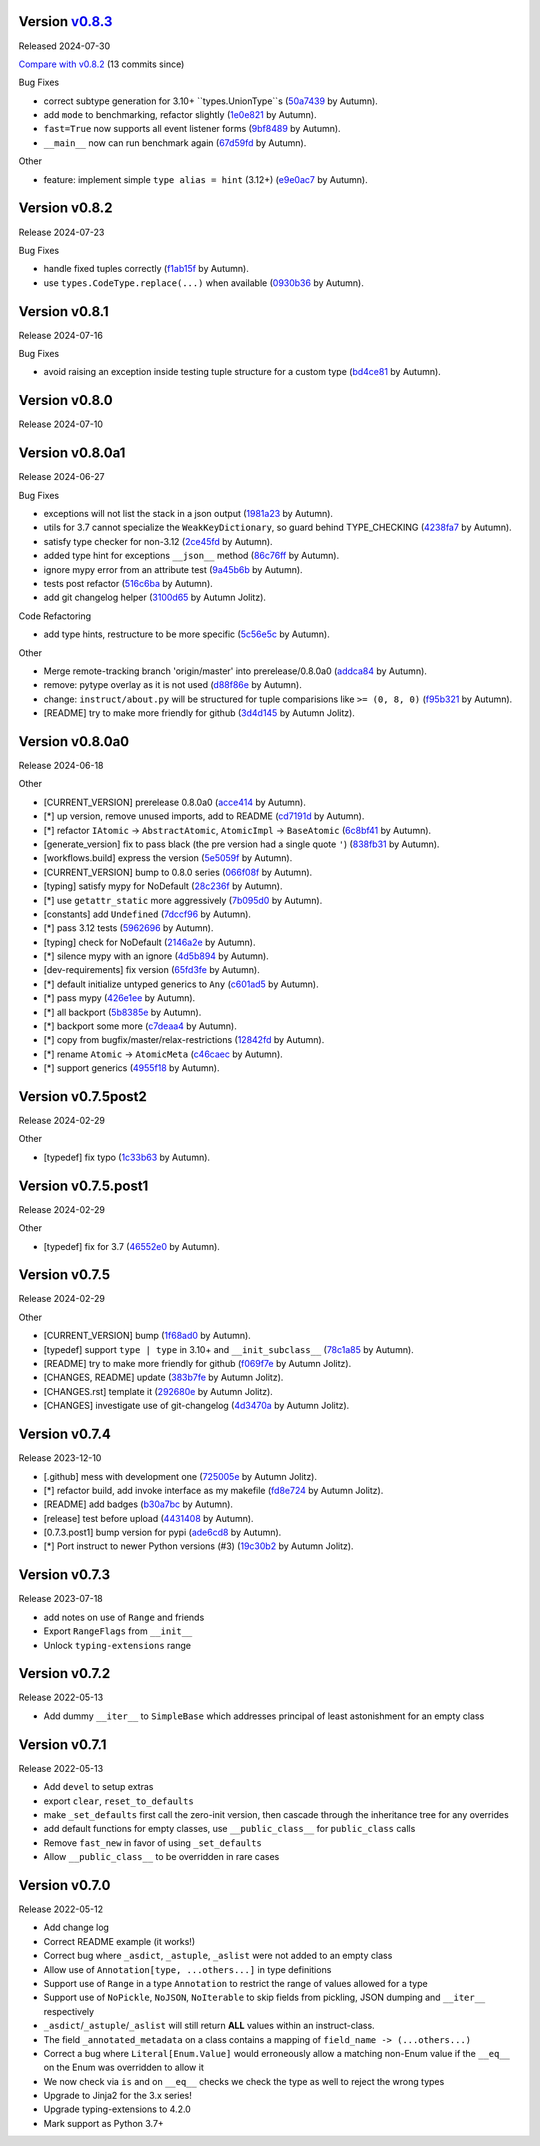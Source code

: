 .. |Changes|
Version `v0.8.3 <https://github.com/autumnjolitz/instruct/releases/tag/v0.8.3>`_
----------------------------------------------------------------------------------

Released 2024-07-30

`Compare with v0.8.2 <https://github.com/autumnjolitz/instruct/compare/v0.8.2...v0.8.3>`_ (13 commits since)

Bug Fixes

- correct subtype generation for 3.10+ ``types.UnionType``s (`50a7439 <https://github.com/autumnjolitz/instruct/commit/50a74390e57449e32d9c72eef901f0e8982d651d>`_ by Autumn).
- add ``mode`` to benchmarking, refactor slightly (`1e0e821 <https://github.com/autumnjolitz/instruct/commit/1e0e8216ceb88905224c5370dd52a6622aa58eb8>`_ by Autumn).
- ``fast=True`` now supports all event listener forms (`9bf8489 <https://github.com/autumnjolitz/instruct/commit/9bf84898095d3d2241b94801661811d12dc8ca70>`_ by Autumn).
- ``__main__`` now can run benchmark again (`67d59fd <https://github.com/autumnjolitz/instruct/commit/67d59fd50e466be46d9d4bd80cb9a5df0af2d0c3>`_ by Autumn).

Other

- feature: implement simple ``type alias = hint`` (3.12+) (`e9e0ac7 <https://github.com/autumnjolitz/instruct/commit/e9e0ac782ae48d5f07bc3a68edaea97bb81af322>`_ by Autumn).

Version v0.8.2
-------------------

Release 2024-07-23

Bug Fixes

- handle fixed tuples correctly (`f1ab15f <https://github.com/autumnjolitz/instruct/commit/f1ab15fbf3e2d5819b50c5d8280b50d6f83e4329>`_ by Autumn).
- use ``types.CodeType.replace(...)`` when available (`0930b36 <https://github.com/autumnjolitz/instruct/commit/0930b36b8df4d7dd358792fc74361ce21d6bc3ac>`_ by Autumn).

Version v0.8.1
-------------------

Release 2024-07-16

Bug Fixes

- avoid raising an exception inside testing tuple structure for a custom type (`bd4ce81 <https://github.com/autumnjolitz/instruct/commit/bd4ce818902970ca3c86b3ce272062227d92ed3d>`_ by Autumn).

Version v0.8.0
-------------------

Release 2024-07-10

Version v0.8.0a1
-------------------

Release 2024-06-27

Bug Fixes

- exceptions will not list the stack in a json output (`1981a23 <https://github.com/autumnjolitz/instruct/commit/1981a23478b9ec181c39890978562359a62b3d43>`_ by Autumn).
- utils for 3.7 cannot specialize the ``WeakKeyDictionary``, so guard behind TYPE_CHECKING (`4238fa7 <https://github.com/autumnjolitz/instruct/commit/4238fa79caf12da5631fe6ed8c6b225950b1e61d>`_ by Autumn).
- satisfy type checker for non-3.12 (`2ce45fd <https://github.com/autumnjolitz/instruct/commit/2ce45fde5d1f3afc0937327224257394e93a00e4>`_ by Autumn).
- added type hint for exceptions ``__json__`` method (`86c76ff <https://github.com/autumnjolitz/instruct/commit/86c76ff51b97e744cac60e9a91f317a4c8245a6b>`_ by Autumn).
- ignore mypy error from an attribute test (`9a45b6b <https://github.com/autumnjolitz/instruct/commit/9a45b6b823ccd2c773ee1af89f5191f698f39b17>`_ by Autumn).
- tests post refactor (`516c6ba <https://github.com/autumnjolitz/instruct/commit/516c6ba2cd3e06d5ff5faf846523722a98c4eb33>`_ by Autumn).
- add git changelog helper (`3100d65 <https://github.com/autumnjolitz/instruct/commit/3100d653a196dda4748b6dfc068ea8ae3798cf53>`_ by Autumn Jolitz).

Code Refactoring

- add type hints, restructure to be more specific (`5c56e5c <https://github.com/autumnjolitz/instruct/commit/5c56e5c60862658ed9b2b019581cb4510174756b>`_ by Autumn).

Other

- Merge remote-tracking branch 'origin/master' into prerelease/0.8.0a0 (`addca84 <https://github.com/autumnjolitz/instruct/commit/addca849e3856a6be8dfc678822eebd2c7c37066>`_ by Autumn).
- remove: pytype overlay as it is not used (`d88f86e <https://github.com/autumnjolitz/instruct/commit/d88f86e4b506a38156c99c9081df73c54f953ee6>`_ by Autumn).
- change: ``instruct/about.py`` will be structured for tuple comparisions like ``>= (0, 8, 0)`` (`f95b321 <https://github.com/autumnjolitz/instruct/commit/f95b3210efb880a47dfeb8a54cb5094d123a745b>`_ by Autumn).
- [README] try to make more friendly for github (`3d4d145 <https://github.com/autumnjolitz/instruct/commit/3d4d145af6b5c329ca9274eef74875a02b636431>`_ by Autumn Jolitz).


Version v0.8.0a0
-------------------

Release 2024-06-18

Other

- [CURRENT_VERSION] prerelease 0.8.0a0 (`acce414 <https://github.com/autumnjolitz/instruct/commit/acce4143a645329657187f6c3329f84a33bb4f61>`_ by Autumn).
- [*] up version, remove unused imports, add to README (`cd7191d <https://github.com/autumnjolitz/instruct/commit/cd7191dff5b657ec34e175e0dc5d6cd136fa706c>`_ by Autumn).
- [*] refactor ``IAtomic`` -> ``AbstractAtomic``, ``AtomicImpl`` -> ``BaseAtomic`` (`6c8bf41 <https://github.com/autumnjolitz/instruct/commit/6c8bf41a9f2ec0536c105b65668bd24984d858ee>`_ by Autumn).
- [generate_version] fix to pass black (the pre version had a single quote ``'``) (`838fb31 <https://github.com/autumnjolitz/instruct/commit/838fb31d7d342c0ec3f77adc18e73ccf7e36eecb>`_ by Autumn).
- [workflows.build] express the version (`5e5059f <https://github.com/autumnjolitz/instruct/commit/5e5059f7c9f031d0fbc09c14d537555fd7505756>`_ by Autumn).
- [CURRENT_VERSION] bump to 0.8.0 series (`066f08f <https://github.com/autumnjolitz/instruct/commit/066f08f3d727601f85c969ec5bc37444fc5ac047>`_ by Autumn).
- [typing] satisfy mypy for NoDefault (`28c236f <https://github.com/autumnjolitz/instruct/commit/28c236f951f4dfc30e91a79f73c97eace4dd7c14>`_ by Autumn).
- [*] use ``getattr_static`` more aggressively (`7b095d0 <https://github.com/autumnjolitz/instruct/commit/7b095d0d95f4fea3d0a81eabbf392a33bb7d63c2>`_ by Autumn).
- [constants] add ``Undefined`` (`7dccf96 <https://github.com/autumnjolitz/instruct/commit/7dccf9670e1e735650b4f379c536c802e7921fcf>`_ by Autumn).
- [*] pass 3.12 tests (`5962696 <https://github.com/autumnjolitz/instruct/commit/5962696d4fa0a845c2b432940cbb89d6642ee1ee>`_ by Autumn).
- [typing] check for NoDefault (`2146a2e <https://github.com/autumnjolitz/instruct/commit/2146a2e0c19d532b88cc2157773664d0464434b8>`_ by Autumn).
- [*] silence mypy with an ignore (`4d5b894 <https://github.com/autumnjolitz/instruct/commit/4d5b8941faf95eed45283bfcf9f7cec02c710acd>`_ by Autumn).
- [dev-requirements] fix version (`65fd3fe <https://github.com/autumnjolitz/instruct/commit/65fd3fe0d7a837346481b3eebb8b29a1b4cac179>`_ by Autumn).
- [*] default initialize untyped generics to ``Any`` (`c601ad5 <https://github.com/autumnjolitz/instruct/commit/c601ad5d0aa1ba30e8a231839d9eafb3d28a2c16>`_ by Autumn).
- [*] pass mypy (`426e1ee <https://github.com/autumnjolitz/instruct/commit/426e1eea2a2af67852bb6c97ada693741b5c5a76>`_ by Autumn).
- [*] all backport (`5b8385e <https://github.com/autumnjolitz/instruct/commit/5b8385e25030c69053e5838e9ffb1f2438930d24>`_ by Autumn).
- [*] backport some more (`c7deaa4 <https://github.com/autumnjolitz/instruct/commit/c7deaa40102ee0e84c15a5bdfdfb131de9eda26d>`_ by Autumn).
- [*] copy from bugfix/master/relax-restrictions (`12842fd <https://github.com/autumnjolitz/instruct/commit/12842fd0e94b597bc31a64d0361cbeaebd794be1>`_ by Autumn).
- [*] rename ``Atomic`` -> ``AtomicMeta`` (`c46caec <https://github.com/autumnjolitz/instruct/commit/c46caecf27904f16cd004618b2bb882e71cb0922>`_ by Autumn).
- [*] support generics (`4955f18 <https://github.com/autumnjolitz/instruct/commit/4955f18d04258bbd3c27562022708281cc98e645>`_ by Autumn).



Version v0.7.5post2
-------------------

Release 2024-02-29

Other

- [typedef] fix typo (`1c33b63 <https://github.com/autumnjolitz/instruct/commit/1c33b637bd58b4d5329013881babf6709b9d9f1c>`_ by Autumn).


Version v0.7.5.post1
-------------------

Release 2024-02-29

Other

- [typedef] fix for 3.7 (`46552e0 <https://github.com/autumnjolitz/instruct/commit/46552e0ed57beda354f856c8de174ddca8b1c36a>`_ by Autumn).


Version v0.7.5
-------------------

Release 2024-02-29

Other

- [CURRENT_VERSION] bump (`1f68ad0 <https://github.com/autumnjolitz/instruct/commit/1f68ad0d73e8acd7f57e1ee8a48ccb4c67462ae5>`_ by Autumn).
- [typedef] support ``type | type`` in 3.10+ and ``__init_subclass__`` (`78c1a85 <https://github.com/autumnjolitz/instruct/commit/78c1a85bb316bb1cffc87d83cc4d86533682e121>`_ by Autumn).
- [README] try to make more friendly for github (`f069f7e <https://github.com/autumnjolitz/instruct/commit/f069f7e77ebee4e392983b540ae362cd8b2ba119>`_ by Autumn Jolitz).
- [CHANGES, README] update (`383b7fe <https://github.com/autumnjolitz/instruct/commit/383b7feee9e70a2f05431bda4faca14ad4ab0b67>`_ by Autumn Jolitz).
- [CHANGES.rst] template it (`292680e <https://github.com/autumnjolitz/instruct/commit/292680e87d57d067ef9ba1516f9f6514eb237d47>`_ by Autumn Jolitz).
- [CHANGES] investigate use of git-changelog (`4d3470a <https://github.com/autumnjolitz/instruct/commit/4d3470a3ee7da6acc6942ba17f21fca9a5374a30>`_ by Autumn Jolitz).


Version v0.7.4
-------------------

Release 2023-12-10

- [.github] mess with development one (`725005e <https://github.com/autumnjolitz/instruct/commit/725005ec0363e83857d1e308937e95e29cbe4d18>`_ by Autumn Jolitz).
- [*] refactor build, add invoke interface as my makefile (`fd8e724 <https://github.com/autumnjolitz/instruct/commit/fd8e7245cddb2aa8c6f93f27a515a2c0ca5f0649>`_ by Autumn Jolitz).
- [README] add badges (`b30a7bc <https://github.com/autumnjolitz/instruct/commit/b30a7bcd7344393a7c7fd94a383f30d5a85b4a6e>`_ by Autumn).
- [release] test before upload (`4431408 <https://github.com/autumnjolitz/instruct/commit/44314086aeb1be094a2bdd2ef7fff7f645abaede>`_ by Autumn).
- [0.7.3.post1] bump version for pypi (`ade6cd8 <https://github.com/autumnjolitz/instruct/commit/ade6cd882d2771f4abe9927e78614886f7f01ad6>`_ by Autumn).
- [*] Port instruct to newer Python versions (#3) (`19c30b2 <https://github.com/autumnjolitz/instruct/commit/19c30b278c23cc63fadbbaeadc30409c15bce098>`_ by Autumn Jolitz).


Version v0.7.3
-------------------

Release 2023-07-18

- add notes on use of ``Range`` and friends
- Export ``RangeFlags`` from ``__init__``
- Unlock ``typing-extensions`` range


Version v0.7.2
-------------------

Release 2022-05-13

- Add dummy ``__iter__`` to ``SimpleBase`` which addresses principal of least astonishment for an empty class


Version v0.7.1
-------------------

Release 2022-05-13

- Add ``devel`` to setup extras
- export ``clear``, ``reset_to_defaults``
- make ``_set_defaults`` first call the zero-init version, then cascade through the inheritance tree for any overrides
- add default functions for empty classes, use ``__public_class__`` for ``public_class`` calls
- Remove ``fast_new`` in favor of using ``_set_defaults``
- Allow ``__public_class__`` to be overridden in rare cases


Version v0.7.0
-------------------

Release 2022-05-12

- Add change log
- Correct README example (it works!)
- Correct bug where ``_asdict``, ``_astuple``, ``_aslist`` were not added to an empty class
- Allow use of ``Annotation[type, ...others...]`` in type definitions
- Support use of ``Range`` in a type ``Annotation`` to restrict the range of values allowed for a type
- Support use of ``NoPickle``, ``NoJSON``, ``NoIterable`` to skip fields from pickling, JSON dumping and ``__iter__`` respectively
- ``_asdict``/``_astuple``/``_aslist`` will still return **ALL** values within an instruct-class.
- The field ``_annotated_metadata`` on a class contains a mapping of ``field_name -> (...others...)``
- Correct a bug where ``Literal[Enum.Value]`` would erroneously allow a matching non-Enum value if the ``__eq__`` on the Enum was overridden to allow it
- We now check via ``is`` and on ``__eq__`` checks we check the type as well to reject the wrong types
- Upgrade to Jinja2 for the 3.x series!
- Upgrade typing-extensions to 4.2.0
- Mark support as Python 3.7+
